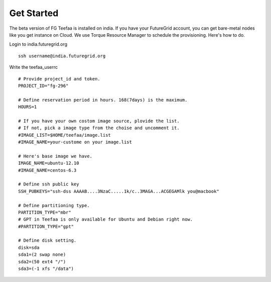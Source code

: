 Get Started
=====

The beta version of FG Teefaa is installed on india. If you have your FutureGrid account,
you can get bare-metal nodes like you get instance on Cloud. We use Torque Resource Manager
to schedule the provisioning. Here's how to do.

Login to india.futuregrid.org ::

 ssh username@india.futuregrid.org

Write the teefaa_userrc ::

 # Provide project_id and token.
 PROJECT_ID="fg-296"

 # Define reservation period in hours. 168(7days) is the maximum.
 HOURS=1

 # If you have your own costom image source, plovide the list.
 # If not, pick a image type from the choise and uncomment it.
 #IMAGE_LIST=$HOME/teefaa/image.list
 #IMAGE_NAME=your-custome on your image.list

 # Here's base image we have.
 IMAGE_NAME=ubuntu-12.10
 #IMAGE_NAME=centos-6.3

 # Define ssh public key
 SSH_PUBKEYS="ssh-dss AAAAB....3NzaC.....1k/c..3MAGA...ACGEGAMlk you@macbook"

 # Define partitioning type.
 PARTITION_TYPE="mbr"
 # GPT in Teefaa is only available for Ubuntu and Debian right now.
 #PARTITION_TYPE="gpt" 

 # Define disk setting.
 disk=sda
 sda1=(2 swap none)
 sda2=(50 ext4 "/")
 sda3=(-1 xfs "/data")
